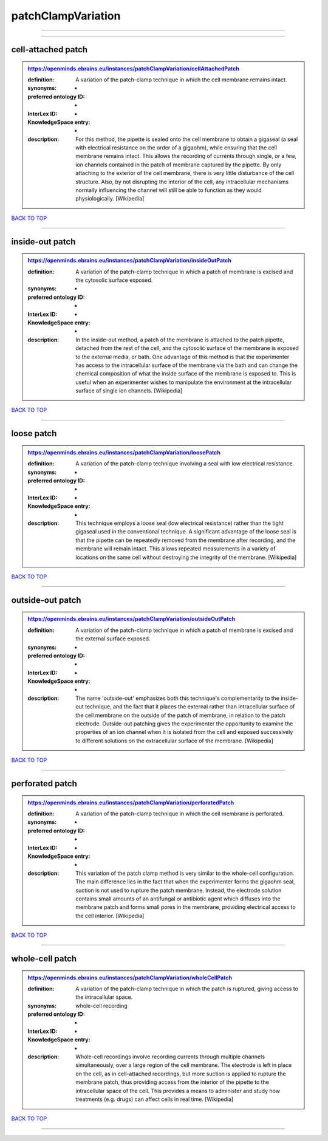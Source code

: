 ###################
patchClampVariation
###################

------------

------------

cell-attached patch
-------------------

.. admonition:: https://openminds.ebrains.eu/instances/patchClampVariation/cellAttachedPatch

   :definition: A variation of the patch-clamp technique in which the cell membrane remains intact.
   :synonyms: -
   :preferred ontology ID: -
   :InterLex ID: -
   :KnowledgeSpace entry: -
   :description: For this method, the pipette is sealed onto the cell membrane to obtain a gigaseal (a seal with electrical resistance on the order of a gigaohm), while ensuring that the cell membrane remains intact. This allows the recording of currents through single, or a few, ion channels contained in the patch of membrane captured by the pipette. By only attaching to the exterior of the cell membrane, there is very little disturbance of the cell structure. Also, by not disrupting the interior of the cell, any intracellular mechanisms normally influencing the channel will still be able to function as they would physiologically. [Wikipedia]

`BACK TO TOP <patchClampVariation_>`_

------------

inside-out patch
----------------

.. admonition:: https://openminds.ebrains.eu/instances/patchClampVariation/insideOutPatch

   :definition: A variation of the patch-clamp technique in which a patch of membrane is excised and the cytosolic surface exposed.
   :synonyms: -
   :preferred ontology ID: -
   :InterLex ID: -
   :KnowledgeSpace entry: -
   :description: In the inside-out method, a patch of the membrane is attached to the patch pipette, detached from the rest of the cell, and the cytosolic surface of the membrane is exposed to the external media, or bath. One advantage of this method is that the experimenter has access to the intracellular surface of the membrane via the bath and can change the chemical composition of what the inside surface of the membrane is exposed to. This is useful when an experimenter wishes to manipulate the environment at the intracellular surface of single ion channels. [Wikipedia]

`BACK TO TOP <patchClampVariation_>`_

------------

loose patch
-----------

.. admonition:: https://openminds.ebrains.eu/instances/patchClampVariation/loosePatch

   :definition: A variation of the patch-clamp technique involving a seal with low electrical resistance.
   :synonyms: -
   :preferred ontology ID: -
   :InterLex ID: -
   :KnowledgeSpace entry: -
   :description: This technique employs a loose seal (low electrical resistance) rather than the tight gigaseal used in the conventional technique. A significant advantage of the loose seal is that the pipette can be repeatedly removed from the membrane after recording, and the membrane will remain intact. This allows repeated measurements in a variety of locations on the same cell without destroying the integrity of the membrane. [Wikipedia]

`BACK TO TOP <patchClampVariation_>`_

------------

outside-out patch
-----------------

.. admonition:: https://openminds.ebrains.eu/instances/patchClampVariation/outsideOutPatch

   :definition: A variation of the patch-clamp technique in which a patch of membrane is excised and the external surface exposed.
   :synonyms: -
   :preferred ontology ID: -
   :InterLex ID: -
   :KnowledgeSpace entry: -
   :description: The name 'outside-out' emphasizes both this technique's complementar­ity to the inside-out technique, and the fact that it places the external rather than intracellular surface of the cell membrane on the outside of the patch of membrane, in relation to the patch electrode. Outside-out patching gives the experimenter the opportunity to examine the properties of an ion channel when it is isolated from the cell and exposed successively to different solutions on the extracellular surface of the membrane. [Wikipedia]

`BACK TO TOP <patchClampVariation_>`_

------------

perforated patch
----------------

.. admonition:: https://openminds.ebrains.eu/instances/patchClampVariation/perforatedPatch

   :definition: A variation of the patch-clamp technique in which the cell membrane is perforated.
   :synonyms: -
   :preferred ontology ID: -
   :InterLex ID: -
   :KnowledgeSpace entry: -
   :description: This variation of the patch clamp method is very similar to the whole-cell configuration. The main difference lies in the fact that when the experimenter forms the gigaohm seal, suction is not used to rupture the patch membrane. Instead, the electrode solution contains small amounts of an antifungal or antibiotic agent which diffuses into the membrane patch and forms small pores in the membrane, providing electrical access to the cell interior. [Wikipedia]

`BACK TO TOP <patchClampVariation_>`_

------------

whole-cell patch
----------------

.. admonition:: https://openminds.ebrains.eu/instances/patchClampVariation/wholeCellPatch

   :definition: A variation of the patch-clamp technique in which the patch is ruptured, giving access to the intracellular space.
   :synonyms: whole-cell recording
   :preferred ontology ID: -
   :InterLex ID: -
   :KnowledgeSpace entry: -
   :description: Whole-cell recordings involve recording currents through multiple channels simultaneously, over a large region of the cell membrane. The electrode is left in place on the cell, as in cell-attached recordings, but more suction is applied to rupture the membrane patch, thus providing access from the interior of the pipette to the intracellular space of the cell. This provides a means to administer and study how treatments (e.g. drugs) can affect cells in real time. [Wikipedia]

`BACK TO TOP <patchClampVariation_>`_

------------

